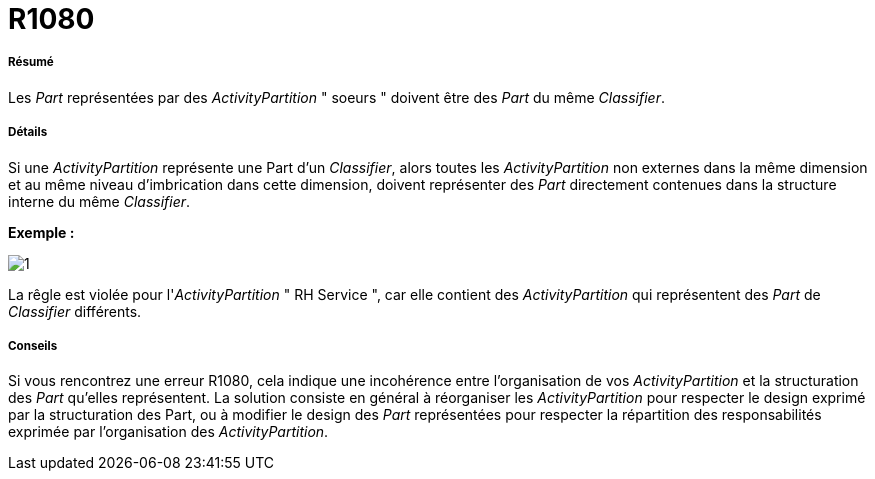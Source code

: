 // Disable all captions for figures.
:!figure-caption:
// Path to the stylesheet files
:stylesdir: .

[[R1080]]

[[r1080]]
= R1080

[[Résumé]]

[[résumé]]
===== Résumé

Les _Part_ représentées par des _ActivityPartition_ " soeurs " doivent être des _Part_ du même _Classifier_.

[[Détails]]

[[détails]]
===== Détails

Si une _ActivityPartition_ représente une Part d'un _Classifier_, alors toutes les _ActivityPartition_ non externes dans la même dimension et au même niveau d'imbrication dans cette dimension, doivent représenter des _Part_ directement contenues dans la structure interne du même _Classifier_.

*Exemple :*

image::images/Modeler_audit_rules_R1080_modeler_fig_1080.gif[1]

La rêgle est violée pour l'_ActivityPartition_ " RH Service ", car elle contient des _ActivityPartition_ qui représentent des _Part_ de _Classifier_ différents.

[[Conseils]]

[[conseils]]
===== Conseils

Si vous rencontrez une erreur R1080, cela indique une incohérence entre l'organisation de vos _ActivityPartition_ et la structuration des _Part_ qu'elles représentent. La solution consiste en général à réorganiser les _ActivityPartition_ pour respecter le design exprimé par la structuration des Part, ou à modifier le design des _Part_ représentées pour respecter la répartition des responsabilités exprimée par l'organisation des _ActivityPartition_.


